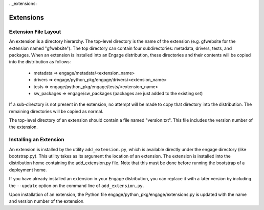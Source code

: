 .._extensions:

Extensions
===========

Extension File Layout
--------------------------
An extension is a directory hierarchy. The top-level directory is the name of the extension (e.g. gfwebsite for the extension named "gfwebsite"). The top directory can contain four subdirectories: metadata, drivers, tests, and packages. When an extension is installed into an Engage distribution, these directories and their contents will be copied into the distribution as follows:

 * metadata => engage/metadata/<extension_name>
 * drivers => engage/python_pkg/engage/drivers/<extension_name>
 * tests => engage/python_pkg/engage/tests/<extension_name>
 * sw_packages => engage/sw_packages (packages are just added to the existing set)

If a sub-directory is not present in the extension, no attempt will be made to copy that directory into the distribution. The remaining directories will be copied as normal.

The top-level directory of an extension should contain a file named "version.txt". This file includes the version number of the extension.

Installing an Extension
------------------------
An extension is installed by the utility ``add_extension.py``, which is available directly under the engage directory (like bootstrap.py). This utility takes as its argument the location of an extension. The extension is installed into the distribution home containing the add_extension.py file. Note that this must be done before running the bootstrap of a deployment home.

If you have already installed an extension in your Engage distribution, you can replace it with a
later version by including the ``--update`` option on the command line of ``add_extension,py``.

Upon installation of an extension, the Python file  engage/python_pkg/engage/extensions.py
is updated with the name and version number of the extension.
